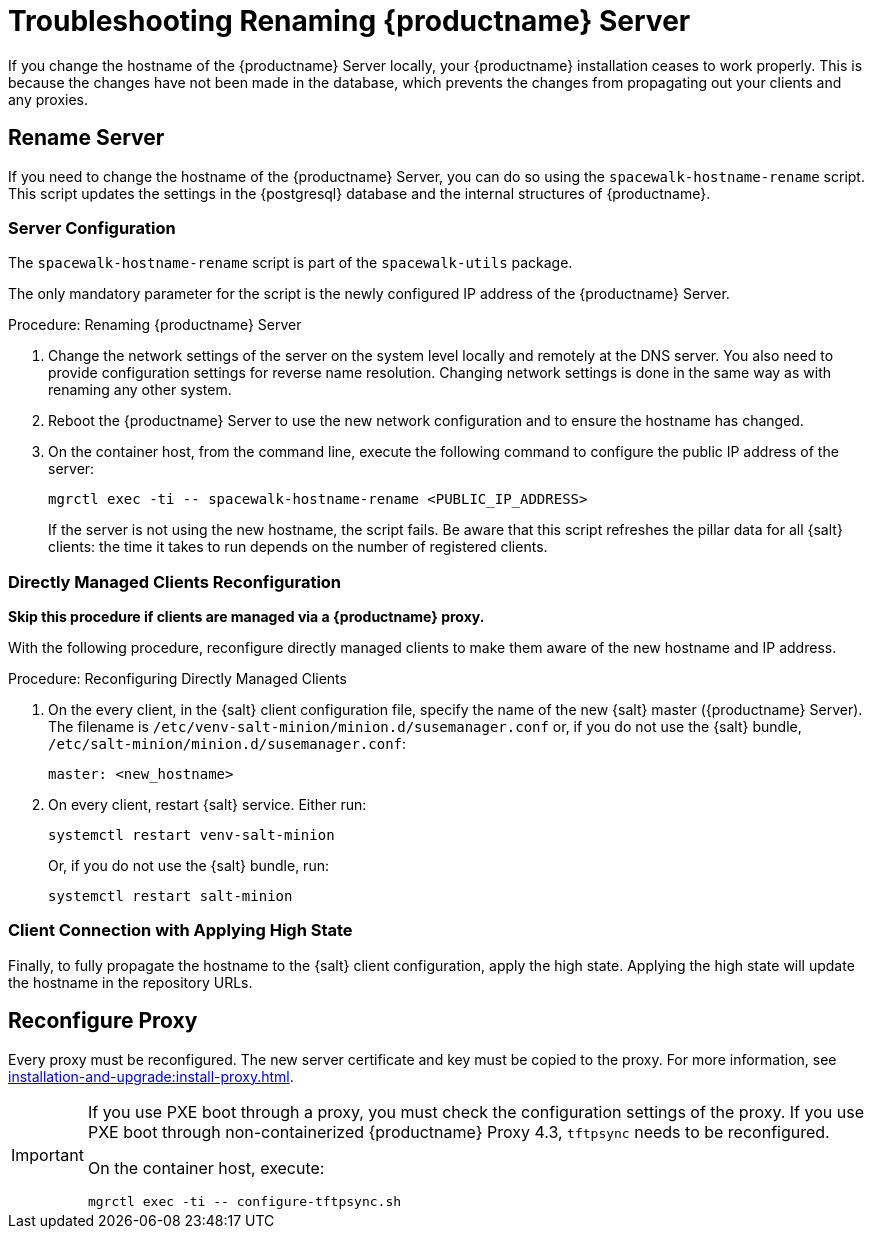 [[tshoot-hostname-rename]]
= Troubleshooting Renaming {productname} Server

////
PUT THIS COMMENT AT THE TOP OF TROUBLESHOOTING SECTIONS

Troubleshooting format:

One sentence each:
Cause: What created the problem?
Consequence: What does the user see when this happens?
Fix: What can the user do to fix this problem?
Result: What happens after the user has completed the fix?

If more detailed instructions are required, put them in a "Resolving" procedure:
.Procedure: Resolving Widget Wobbles
. First step
. Another step
. Last step
////

////
Showing my working. --LKB 2020-06-22

Cause: Renaming the hostname
Consequence: Changes not picked up by db, clients and proxies
Fix: Use the [command]``spacewalk-hostname-rename`` script to update the settings in the PostgreSQL database and the internal structures of {productname}.
Result: Renaming is successfully propagated
////

If you change the hostname of the {productname} Server locally, your {productname} installation ceases to work properly.
This is because the changes have not been made in the database, which prevents the changes from propagating out your clients and any proxies.



== Rename Server

If you need to change the hostname of the {productname} Server, you can do so using the [command]``spacewalk-hostname-rename`` script.
This script updates the settings in the {postgresql} database and the internal structures of {productname}.



=== Server Configuration

The [command]``spacewalk-hostname-rename`` script is part of the [package]``spacewalk-utils`` package.

The only mandatory parameter for the script is the newly configured IP address of the {productname} Server.



.Procedure: Renaming {productname} Server
. Change the network settings of the server on the system level locally and remotely at the DNS server.
    You also need to provide configuration settings for reverse name resolution.
    Changing network settings is done in the same way as with renaming any other system.
. Reboot the {productname} Server to use the new network configuration and to ensure the hostname has changed.
. On the container host, from the command line, execute the following command to configure the public IP address of the server:

+

[source,shell]
----
mgrctl exec -ti -- spacewalk-hostname-rename <PUBLIC_IP_ADDRESS>
----

+

If the server is not using the new hostname, the script fails.
  Be aware that this script refreshes the pillar data for all {salt} clients: the time it takes to run depends on the number of registered clients.



=== Directly Managed Clients Reconfiguration

*Skip this procedure if clients are managed via a {productname} proxy.*

With the following procedure, reconfigure directly managed clients to make them aware of the new hostname and IP address.

.Procedure: Reconfiguring Directly Managed Clients
. On the every client, in the {salt} client configuration file, specify the name of the new {salt} master ({productname} Server).
  The filename is [path]``/etc/venv-salt-minion/minion.d/susemanager.conf`` or, if you do not use the {salt} bundle, [path]``/etc/salt-minion/minion.d/susemanager.conf``:

+

----
master: <new_hostname>
----

. On every client, restart {salt} service.
  Either run:

+

[source,shell]
----
systemctl restart venv-salt-minion
----

+

Or, if you do not use the {salt} bundle, run:

+

[source,shell]
----
systemctl restart salt-minion
----



=== Client Connection with Applying High State

Finally, to fully propagate the hostname to the {salt} client configuration, apply the high state.
Applying the high state will update the hostname in the repository URLs.



== Reconfigure Proxy

Every proxy must be reconfigured.
The new server certificate and key must be copied to the proxy.
For more information, see xref:installation-and-upgrade:install-proxy.adoc[].


[IMPORTANT]
====
If you use PXE boot through a proxy, you must check the configuration settings of the proxy.
If you use PXE boot through non-containerized {productname} Proxy 4.3, [systemitem]``tftpsync`` needs to be reconfigured.

On the container host, execute:

[source,shell]
----
mgrctl exec -ti -- configure-tftpsync.sh
----

====
